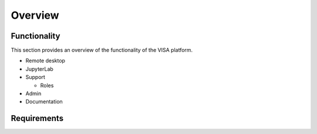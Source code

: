 Overview
========


Functionality
-------------

This section provides an overview of the functionality of the VISA platform.

- Remote desktop
- JupyterLab
- Support

  - Roles

- Admin
- Documentation

Requirements
------------

